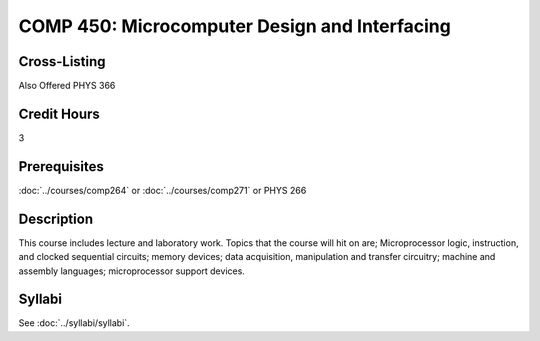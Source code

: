 .. index::
    Microcomputer Design and Interfacing
    Microcomputer
    Design
    Interfacing
    Graduate
    COMP 450

COMP 450: Microcomputer Design and Interfacing
==============================================

Cross-Listing
-------------------------

Also Offered PHYS 366

Credit Hours
-----------------------

3

Prerequisites
------------------------------

:doc:`../courses/comp264` or :doc:`../courses/comp271` or PHYS 266


Description
--------------------

This course includes lecture and laboratory work. Topics that the course will hit on are; Microprocessor logic, instruction, and clocked sequential circuits; memory devices; data acquisition, manipulation and transfer circuitry; machine and assembly languages; microprocessor support devices.

Syllabi
--------------------

See :doc:`../syllabi/syllabi`.
